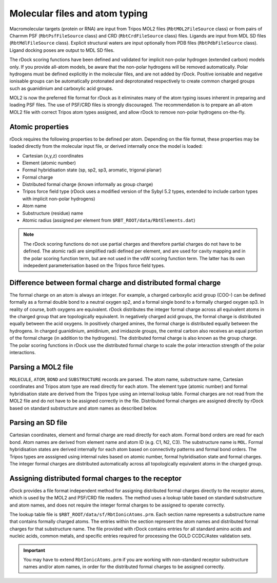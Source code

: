 Molecular files and atom typing
===============================

Macromolecular targets (protein or RNA) are input from Tripos MOL2 files (``RbtMOL2FileSource`` class) or from pairs of Charmm PSF (``RbtPsfFileSource`` class) and CRD (``RbtCrdFileSource`` class) files. Ligands are input from MDL SD files (``RbtMdlFileSource`` class). Explicit structural waters are input optionally from PDB files (``RbtPdbFileSource`` class). Ligand docking poses are output to MDL SD files.

The rDock scoring functions have been defined and validated for implicit non-polar hydrogen (extended carbon) models only. If you provide all-atom models, be aware that the non-polar hydrogens will be removed automatically. Polar hydrogens must be defined explicitly in the molecular files, and are not added by rDock. Positive ionisable and negative ionisable groups can be automatically protonated and deprotonated respectively to create common charged groups such as guanidinium and carboxylic acid groups.

MOL2 is now the preferred file format for rDock as it eliminates many of the atom typing issues inherent in preparing and loading PSF files. The use of PSF/CRD files is strongly discouraged. The recommendation is to prepare an all-atom MOL2 file with correct Tripos atom types assigned, and allow rDock to remove non-polar hydrogens on-the-fly.

Atomic properties
-----------------

rDock requires the following properties to be defined per atom. Depending on the file format, these properties may be loaded directly from the molecular input file, or derived internally once the model is loaded:

* Cartesian (x,y,z) coordinates
* Element (atomic number)
* Formal hybridisation state (sp, sp2, sp3, aromatic, trigonal planar)
* Formal charge
* Distributed formal charge (known informally as group charge)
* Tripos force field type (rDock uses a modified version of the Sybyl 5.2 types, extended to include carbon types with implicit non-polar hydrogens)
* Atom name
* Substructure (residue) name
* Atomic radius (assigned per element from ``$RBT_ROOT/data/RbtElements.dat``)

.. note::

   The rDock scoring functions do not use partial charges and therefore partial charges do not have to be defined. The atomic radii are simplified radii defined per element, and are used for cavity mapping and in the polar scoring function term, but are not used in the vdW scoring function term. The latter has its own indepedent parameterisation based on the Tripos force field types.

Difference between formal charge and distributed formal charge
--------------------------------------------------------------

The formal charge on an atom is always an integer. For example, a charged carboxylic acid group (COO-) can be defined formally as a formal double bond to a neutral oxygen sp2, and a formal single bond to a formally charged oxygen sp3. In reality of course, both oxygens are equivalent. rDock distributes the integer formal charge across all equivalent atoms in the charged group that are topologically equivalent. In negatively charged acid groups, the formal charge is distributed equally between the acid oxygens. In positively charged amines, the formal charge is distributed equally between the hydrogens. In charged guanidinium, amidinium, and imidazole groups, the central carbon also receives an equal portion of the formal charge (in addition to the hydrogens). The distributed formal charge is also known as the group charge. The polar scoring functions in rDock use the distributed formal charge to scale the polar interaction strength of the polar interactions.

Parsing a MOL2 file
-------------------

``MOLECULE``, ``ATOM``, ``BOND`` and ``SUBSTRUCTURE`` records are parsed. The atom name, substructure name, Cartesian coordinates and Tripos atom type are read directly for each atom. The element type (atomic number) and formal hybridisation state are derived from the Tripos type using an internal lookup table. Formal charges are not read from the MOL2 file and do not have to be assigned correctly in the file. Distributed formal charges are assigned directly by rDock based on standard substructure and atom names as described below.

Parsing an SD file
------------------

Cartesian coordinates, element and formal charge are read directly for each atom. Formal bond orders are read for each bond. Atom names are derived from element name and atom ID (e.g. C1, N2, C3). The substructure name is ``MOL``. Formal hybridisation states are derived internally for each atom based on connectivity patterns and formal bond orders. The Tripos types are asssigned using internal rules based on atomic number, formal hybridisation state and formal charges. The integer formal charges are distributed automatically across all topologically equivalent atoms in the charged group.

Assigning distributed formal charges to the receptor
----------------------------------------------------

rDock provides a file format independent method for assigning distributed formal charges directly to the receptor atoms, which is used by the MOL2 and PSF/CRD file readers. The method uses a lookup table based on standard substructure and atom names, and does not require the integer formal charges to be assigned to operate correctly.

The lookup table file is ``$RBT_ROOT/data/sf/RbtIonicAtoms.prm``. Each section name represents a substructure name that contains formally charged atoms. The entries within the section represent the atom names and distributed formal charges for that substructure name. The file provided with rDock contains entries for all standard amino acids and nucleic acids, common metals, and specific entries required for processing the GOLD CCDC/Astex validation sets.

.. important::

   You may have to extend ``RbtIonicAtoms.prm`` if you are working with non-standard receptor substructure names and/or atom names, in order for the distributed formal charges to be assigned correctly.
